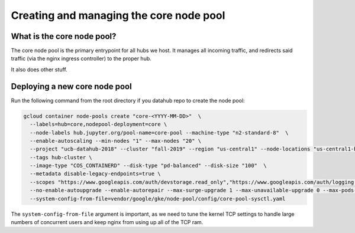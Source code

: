 
.. _howto/core-pool:

================
Creating and managing the core node pool
================


What is the core node pool?
---------------------------

The core node pool is the primary entrypoint for all hubs we host.  It manages
all incoming traffic, and redirects said traffic (via the nginx ingress
controller) to the proper hub.

It also does other stuff.


Deploying a new core node pool
------------------------------

Run the following command from the root directory if you datahub repo to create the node pool:

.. code:: bash

  gcloud container node-pools create "core-<YYYY-MM-DD>"  \
    --labels=hub=core,nodepool-deployment=core \
    --node-labels hub.jupyter.org/pool-name=core-pool --machine-type "n2-standard-8"  \
    --enable-autoscaling --min-nodes "1" --max-nodes "20" \
    --project "ucb-datahub-2018" --cluster "fall-2019" --region "us-central1" --node-locations "us-central1-b" \
    --tags hub-cluster \
    --image-type "COS_CONTAINERD" --disk-type "pd-balanced" --disk-size "100"  \
    --metadata disable-legacy-endpoints=true \
    --scopes "https://www.googleapis.com/auth/devstorage.read_only","https://www.googleapis.com/auth/logging.write","https://www.googleapis.com/auth/monitoring","https://www.googleapis.com/auth/servicecontrol","https://www.googleapis.com/auth/service.management.readonly","https://www.googleapis.com/auth/trace.append" \
    --no-enable-autoupgrade --enable-autorepair --max-surge-upgrade 1 --max-unavailable-upgrade 0 --max-pods-per-node "110" \
    --system-config-from-file=vendor/google/gke/node-pool/config/core-pool-sysctl.yaml


The ``system-config-from-file`` argument is important, as we need to tune the
kernel TCP settings to handle large numbers of concurrent users and keep nginx
from using up all of the TCP ram.
